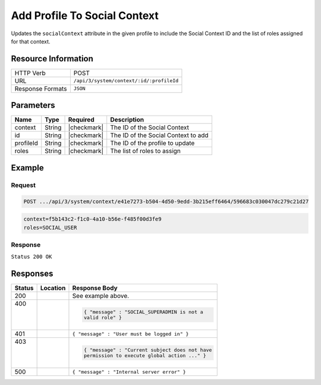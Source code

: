 .. _crafter-social-api-context-add-profile:

=============================
Add Profile To Social Context
=============================

Updates the ``socialContext`` attribute in the given profile to include the Social Context ID and
the list of roles assigned for that context.

--------------------
Resource Information
--------------------

+----------------------------+-------------------------------------------------------------------+
|| HTTP Verb                 || POST                                                             |
+----------------------------+-------------------------------------------------------------------+
|| URL                       || ``/api/3/system/context/:id/:profileId``                         |
+----------------------------+-------------------------------------------------------------------+
|| Response Formats          || ``JSON``                                                         |
+----------------------------+-------------------------------------------------------------------+

----------
Parameters
----------

+---------------------+-------------+---------------+--------------------------------------------+
|| Name               || Type       || Required     || Description                               |
+=====================+=============+===============+============================================+
|| context            || String     || |checkmark|  || The ID of the Social Context              |
+---------------------+-------------+---------------+--------------------------------------------+
|| id                 || String     || |checkmark|  || The ID of the Social Context to add       |
+---------------------+-------------+---------------+--------------------------------------------+
|| profileId          || String     || |checkmark|  || The ID of the profile to update           |
+---------------------+-------------+---------------+--------------------------------------------+
|| roles              || String     || |checkmark|  || The list of roles to assign               |
+---------------------+-------------+---------------+--------------------------------------------+

-------
Example
-------

^^^^^^^
Request
^^^^^^^

.. code-block:: none

  POST .../api/3/system/context/e41e7273-b504-4d50-9edd-3b215eff6464/596683c030047dc279c21d27

.. code-block:: guess

  context=f5b143c2-f1c0-4a10-b56e-f485f00d3fe9
  roles=SOCIAL_USER

^^^^^^^^
Response
^^^^^^^^

``Status 200 OK``

.. code-block:: json
  :linenos:

  {
    "username": "john.doe",
    "email": "john.doe@example.com",
    "verified": false,
    "enabled": false,
    "createdOn": "2017-07-12T14:17Z",
    "lastModified": "2017-07-12T14:37Z",
    "tenant": "sample-tenant",
    "roles": [],
    "attributes": {
      "firstName": "John",
      "lastName": "Doe",
      "socialContexts": [
        {
          "roles": [
            "SOCIAL_USER"
          ],
          "name": "site1",
          "id": "e41e7273-b504-4d50-9edd-3b215eff6464"
        }
      ]
    },
    "id": "596683c030047dc279c21d27"
  }

---------
Responses
---------

+---------+--------------------------------+-----------------------------------------------------+
|| Status || Location                      || Response Body                                      |
+=========+================================+=====================================================+
|| 200    ||                               || See example above.                                 |
+---------+--------------------------------+-----------------------------------------------------+
|| 400    ||                               | .. code-block:: json                                |
||        ||                               |                                                     |
||        ||                               |   { "message" : "SOCIAL_SUPERADMIN is not a         |
||        ||                               |   valid role" }                                     |
+---------+--------------------------------+-----------------------------------------------------+
|| 401    ||                               || ``{ "message" : "User must be logged in" }``       |
+---------+--------------------------------+-----------------------------------------------------+
|| 403    ||                               | .. code-block:: json                                |
||        ||                               |                                                     |
||        ||                               |   { "message" : "Current subject does not have      |
||        ||                               |   permission to execute global action ..." }        |
+---------+--------------------------------+-----------------------------------------------------+
|| 500    ||                               || ``{ "message" : "Internal server error" }``        |
+---------+--------------------------------+-----------------------------------------------------+
